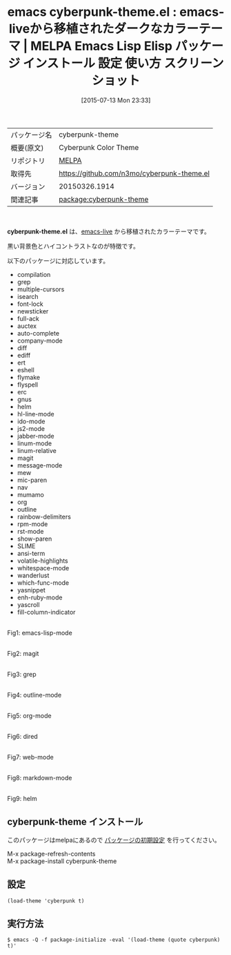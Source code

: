 #+BLOG: rubikitch
#+POSTID: 1824
#+DATE: [2015-07-13 Mon 23:33]
#+PERMALINK: cyberpunk-theme
#+OPTIONS: toc:nil num:nil todo:nil pri:nil tags:nil ^:nil \n:t -:nil
#+ISPAGE: nil
#+DESCRIPTION:
# (progn (erase-buffer)(find-file-hook--org2blog/wp-mode))
#+BLOG: rubikitch
#+CATEGORY: Emacs, theme
#+EL_PKG_NAME: cyberpunk-theme
#+EL_TAGS: emacs, %p, %p.el, emacs lisp %p, elisp %p, emacs %f %p, emacs %p 使い方, emacs %p 設定, emacs パッケージ %p, emacs %p スクリーンショット, color-theme, カラーテーマ
#+EL_TITLE: Emacs Lisp Elisp パッケージ インストール 設定 使い方 スクリーンショット
#+EL_TITLE0: emacs-liveから移植されたダークなカラーテーマ
#+EL_URL: 
#+begin: org2blog
#+DESCRIPTION: MELPAのEmacs Lispパッケージcyberpunk-themeの紹介
#+MYTAGS: package:cyberpunk-theme, emacs 使い方, emacs コマンド, emacs, cyberpunk-theme, cyberpunk-theme.el, emacs lisp cyberpunk-theme, elisp cyberpunk-theme, emacs melpa cyberpunk-theme, emacs cyberpunk-theme 使い方, emacs cyberpunk-theme 設定, emacs パッケージ cyberpunk-theme, emacs cyberpunk-theme スクリーンショット, color-theme, カラーテーマ
#+TAGS: package:cyberpunk-theme, emacs 使い方, emacs コマンド, emacs, cyberpunk-theme, cyberpunk-theme.el, emacs lisp cyberpunk-theme, elisp cyberpunk-theme, emacs melpa cyberpunk-theme, emacs cyberpunk-theme 使い方, emacs cyberpunk-theme 設定, emacs パッケージ cyberpunk-theme, emacs cyberpunk-theme スクリーンショット, color-theme, カラーテーマ, Emacs, theme, cyberpunk-theme.el
#+TITLE: emacs cyberpunk-theme.el : emacs-liveから移植されたダークなカラーテーマ | MELPA Emacs Lisp Elisp パッケージ インストール 設定 使い方 スクリーンショット
#+BEGIN_HTML
<table>
<tr><td>パッケージ名</td><td>cyberpunk-theme</td></tr>
<tr><td>概要(原文)</td><td>Cyberpunk Color Theme</td></tr>
<tr><td>リポジトリ</td><td><a href="http://melpa.org/">MELPA</a></td></tr>
<tr><td>取得先</td><td><a href="https://github.com/n3mo/cyberpunk-theme.el">https://github.com/n3mo/cyberpunk-theme.el</a></td></tr>
<tr><td>バージョン</td><td>20150326.1914</td></tr>
<tr><td>関連記事</td><td><a href="http://rubikitch.com/tag/package:cyberpunk-theme/">package:cyberpunk-theme</a> </td></tr>
</table>
<br />
#+END_HTML
*cyberpunk-theme.el* は、[[https://github.com/overtone/emacs-live][emacs-live]] から移植されたカラーテーマです。

黒い背景色とハイコントラストなのが特徴です。

# (save-window-excursion (async-shell-command "emacs-test -eval '(load-theme (quote cyberpunk) t)'"))
以下のパッケージに対応しています。
- compilation
- grep
- multiple-cursors
- isearch
- font-lock
- newsticker
- full-ack
- auctex
- auto-complete
- company-mode
- diff
- ediff
- ert
- eshell
- flymake
- flyspell
- erc
- gnus
- helm
- hl-line-mode
- ido-mode
- js2-mode
- jabber-mode
- linum-mode
- linum-relative
- magit
- message-mode
- mew
- mic-paren
- nav
- mumamo
- org
- outline
- rainbow-delimiters
- rpm-mode
- rst-mode
- show-paren
- SLIME
- ansi-term
- volatile-highlights
- whitespace-mode
- wanderlust
- which-func-mode
- yasnippet
- enh-ruby-mode
- yascroll
- fill-column-indicator

# (progn (forward-line 1)(shell-command "screenshot-time.rb org_theme_template" t))
#+ATTR_HTML: :width 480
[[file:/r/sync/screenshots/20150713233410.png]]
Fig1: emacs-lisp-mode

#+ATTR_HTML: :width 480
[[file:/r/sync/screenshots/20150713233418.png]]
Fig2: magit

#+ATTR_HTML: :width 480
[[file:/r/sync/screenshots/20150713233423.png]]
Fig3: grep

#+ATTR_HTML: :width 480
[[file:/r/sync/screenshots/20150713233428.png]]
Fig4: outline-mode

#+ATTR_HTML: :width 480
[[file:/r/sync/screenshots/20150713233433.png]]
Fig5: org-mode

#+ATTR_HTML: :width 480
[[file:/r/sync/screenshots/20150713233437.png]]
Fig6: dired

#+ATTR_HTML: :width 480
[[file:/r/sync/screenshots/20150713233442.png]]
Fig7: web-mode

#+ATTR_HTML: :width 480
[[file:/r/sync/screenshots/20150713233446.png]]
Fig8: markdown-mode

#+ATTR_HTML: :width 480
[[file:/r/sync/screenshots/20150713233452.png]]
Fig9: helm
** cyberpunk-theme インストール
このパッケージはmelpaにあるので [[http://rubikitch.com/package-initialize][パッケージの初期設定]] を行ってください。

M-x package-refresh-contents
M-x package-install cyberpunk-theme


#+end:
** 概要                                                             :noexport:
*cyberpunk-theme.el* は、[[https://github.com/overtone/emacs-live][emacs-live]] から移植されたカラーテーマです。

黒い背景色とハイコントラストなのが特徴です。

# (save-window-excursion (async-shell-command "emacs-test -eval '(load-theme (quote cyberpunk) t)'"))
以下のパッケージに対応しています。
- compilation
- grep
- multiple-cursors
- isearch
- font-lock
- newsticker
- full-ack
- auctex
- auto-complete
- company-mode
- diff
- ediff
- ert
- eshell
- flymake
- flyspell
- erc
- gnus
- helm
- hl-line-mode
- ido-mode
- js2-mode
- jabber-mode
- linum-mode
- linum-relative
- magit
- message-mode
- mew
- mic-paren
- nav
- mumamo
- org
- outline
- rainbow-delimiters
- rpm-mode
- rst-mode
- show-paren
- SLIME
- ansi-term
- volatile-highlights
- whitespace-mode
- wanderlust
- which-func-mode
- yasnippet
- enh-ruby-mode
- yascroll
- fill-column-indicator

# (progn (forward-line 1)(shell-command "screenshot-time.rb org_theme_template" t))
#+ATTR_HTML: :width 480
[[file:/r/sync/screenshots/20150713233410.png]]
Fig10: emacs-lisp-mode

#+ATTR_HTML: :width 480
[[file:/r/sync/screenshots/20150713233418.png]]
Fig11: magit

#+ATTR_HTML: :width 480
[[file:/r/sync/screenshots/20150713233423.png]]
Fig12: grep

#+ATTR_HTML: :width 480
[[file:/r/sync/screenshots/20150713233428.png]]
Fig13: outline-mode

#+ATTR_HTML: :width 480
[[file:/r/sync/screenshots/20150713233433.png]]
Fig14: org-mode

#+ATTR_HTML: :width 480
[[file:/r/sync/screenshots/20150713233437.png]]
Fig15: dired

#+ATTR_HTML: :width 480
[[file:/r/sync/screenshots/20150713233442.png]]
Fig16: web-mode

#+ATTR_HTML: :width 480
[[file:/r/sync/screenshots/20150713233446.png]]
Fig17: markdown-mode

#+ATTR_HTML: :width 480
[[file:/r/sync/screenshots/20150713233452.png]]
Fig18: helm

** 設定
#+BEGIN_SRC fundamental
(load-theme 'cyberpunk t)
#+END_SRC

** 実行方法
#+BEGIN_EXAMPLE
$ emacs -Q -f package-initialize -eval '(load-theme (quote cyberpunk) t)'
#+END_EXAMPLE

# (progn (forward-line 1)(shell-command "screenshot-time.rb org_template" t))
